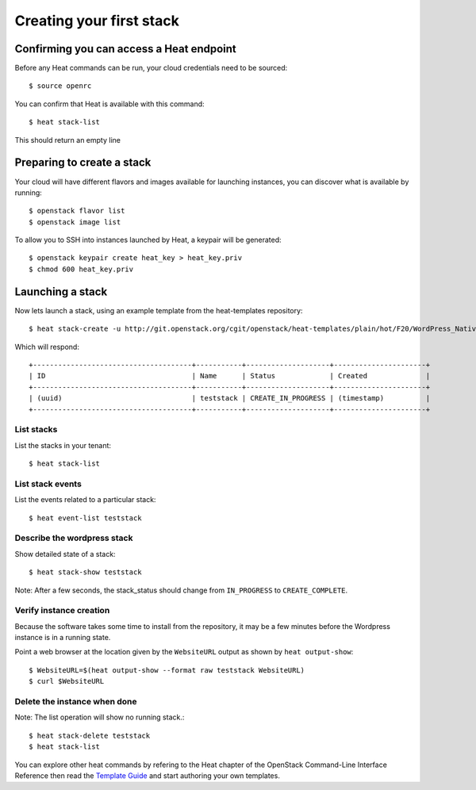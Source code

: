 .. _create-a-stack:


Creating your first stack
=========================


Confirming you can access a Heat endpoint
-----------------------------------------

Before any Heat commands can be run, your cloud credentials need to be
sourced:

::

   $ source openrc

You can confirm that Heat is available with this command:

::

   $ heat stack-list

This should return an empty line


Preparing to create a stack
---------------------------

Your cloud will have different flavors and images available for
launching instances, you can discover what is available by running:

::

   $ openstack flavor list
   $ openstack image list

To allow you to SSH into instances launched by Heat, a keypair will be
generated:

::

   $ openstack keypair create heat_key > heat_key.priv
   $ chmod 600 heat_key.priv


Launching a stack
-----------------

Now lets launch a stack, using an example template from the
heat-templates repository:

::

   $ heat stack-create -u http://git.openstack.org/cgit/openstack/heat-templates/plain/hot/F20/WordPress_Native.yaml -P key_name=heat_key -P image_id=my-fedora-image -P instance_type=m1.small teststack

Which will respond:

::

   +--------------------------------------+-----------+--------------------+----------------------+
   | ID                                   | Name      | Status             | Created              |
   +--------------------------------------+-----------+--------------------+----------------------+
   | (uuid)                               | teststack | CREATE_IN_PROGRESS | (timestamp)          |
   +--------------------------------------+-----------+--------------------+----------------------+


List stacks
^^^^^^^^^^^

List the stacks in your tenant:

::

   $ heat stack-list


List stack events
^^^^^^^^^^^^^^^^^

List the events related to a particular stack:

::

   $ heat event-list teststack


Describe the wordpress stack
^^^^^^^^^^^^^^^^^^^^^^^^^^^^

Show detailed state of a stack:

::

   $ heat stack-show teststack

Note: After a few seconds, the stack_status should change from
``IN_PROGRESS`` to ``CREATE_COMPLETE``.


Verify instance creation
^^^^^^^^^^^^^^^^^^^^^^^^

Because the software takes some time to install from the repository,
it may be a few minutes before the Wordpress instance is in a running
state.

Point a web browser at the location given by the ``WebsiteURL`` output
as shown by ``heat output-show``:

::

   $ WebsiteURL=$(heat output-show --format raw teststack WebsiteURL)
   $ curl $WebsiteURL


Delete the instance when done
^^^^^^^^^^^^^^^^^^^^^^^^^^^^^

Note: The list operation will show no running stack.:

::

   $ heat stack-delete teststack
   $ heat stack-list

You can explore other heat commands by refering to the Heat chapter of
the OpenStack Command-Line Interface Reference then read the `Template
Guide <../template_guide/index.rst#template-guide>`_ and start
authoring your own templates.
